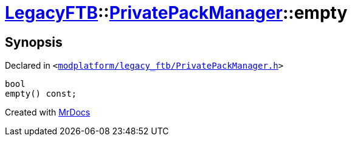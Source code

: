 [#LegacyFTB-PrivatePackManager-empty]
= xref:LegacyFTB.adoc[LegacyFTB]::xref:LegacyFTB/PrivatePackManager.adoc[PrivatePackManager]::empty
:relfileprefix: ../../
:mrdocs:


== Synopsis

Declared in `&lt;https://github.com/PrismLauncher/PrismLauncher/blob/develop/modplatform/legacy_ftb/PrivatePackManager.h#L14[modplatform&sol;legacy&lowbar;ftb&sol;PrivatePackManager&period;h]&gt;`

[source,cpp,subs="verbatim,replacements,macros,-callouts"]
----
bool
empty() const;
----



[.small]#Created with https://www.mrdocs.com[MrDocs]#
